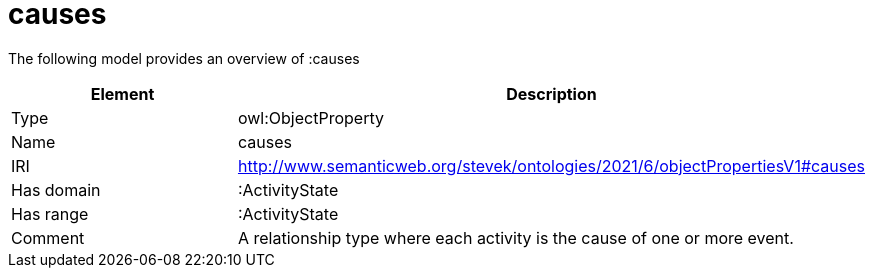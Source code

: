 // This file was created automatically by title Untitled No version .
// DO NOT EDIT!

= causes

//Include information from owl files

The following model provides an overview of :causes

|===
|Element |Description

|Type
|owl:ObjectProperty

|Name
|causes

|IRI
|http://www.semanticweb.org/stevek/ontologies/2021/6/objectPropertiesV1#causes

|Has domain
|:ActivityState

|Has range
|:ActivityState

|Comment
|A relationship type where each activity is the cause of one or more event.

|===